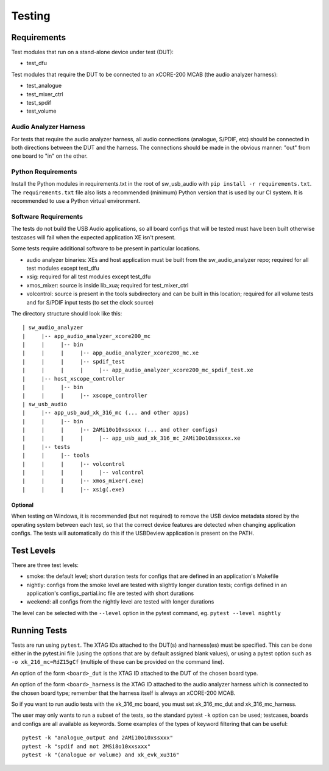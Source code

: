 #######
Testing
#######

************
Requirements
************

Test modules that run on a stand-alone device under test (DUT):

* test_dfu

Test modules that require the DUT to be connected to an xCORE-200 MCAB (the audio analyzer harness):

* test_analogue
* test_mixer_ctrl
* test_spdif
* test_volume

Audio Analyzer Harness
======================

For tests that require the audio analyzer harness, all audio connections (analogue, S/PDIF, etc) should be connected
in both directions between the DUT and the harness. The connections should be made in the obvious manner: "out" from
one board to "in" on the other.

Python Requirements
===================

Install the Python modules in requirements.txt in the root of sw_usb_audio with ``pip install -r requirements.txt``.
The ``requirements.txt`` file also lists a recommended (minimum) Python version that is used by our CI system.
It is recommended to use a Python virtual environment.

Software Requirements
=====================

The tests do not build the USB Audio applications, so all board configs that will be tested must have been built
otherwise testcases will fail when the expected application XE isn't present.

Some tests require additional software to be present in particular locations.

* audio analyzer binaries: XEs and host application must be built from the sw_audio_analyzer repo; required for all
  test modules except test_dfu
* xsig: required for all test modules except test_dfu
* xmos_mixer: source is inside lib_xua; required for test_mixer_ctrl
* volcontrol: source is present in the tools subdirectory and can be built in this location; required for all volume
  tests and for S/PDIF input tests (to set the clock source)

The directory structure should look like this::

   | sw_audio_analyzer
   |     |-- app_audio_analyzer_xcore200_mc
   |     |     |-- bin
   |     |     |     |-- app_audio_analyzer_xcore200_mc.xe
   |     |     |     |-- spdif_test
   |     |     |     |     |-- app_audio_analyzer_xcore200_mc_spdif_test.xe
   |     |-- host_xscope_controller
   |     |     |-- bin
   |     |     |     |-- xscope_controller
   | sw_usb_audio
   |     |-- app_usb_aud_xk_316_mc (... and other apps)
   |     |     |-- bin
   |     |     |     |-- 2AMi10o10xssxxx (... and other configs)
   |     |     |     |     |-- app_usb_aud_xk_316_mc_2AMi10o10xssxxx.xe
   |     |-- tests
   |     |     |-- tools
   |     |     |     |-- volcontrol
   |     |     |     |     |-- volcontrol
   |     |     |     |-- xmos_mixer(.exe)
   |     |     |     |-- xsig(.exe)

Optional
--------

When testing on Windows, it is recommended (but not required) to remove the USB device metadata stored by the operating
system between each test, so that the correct device features are detected when changing application configs. The tests
will automatically do this if the USBDeview application is present on the PATH.

***********
Test Levels
***********

There are three test levels:

* smoke: the default level; short duration tests for configs that are defined in an application's Makefile
* nightly: configs from the smoke level are tested with slightly longer duration tests; configs defined in an
  application's configs_partial.inc file are tested with short durations
* weekend: all configs from the nightly level are tested with longer durations

The level can be selected with the ``--level`` option in the pytest command, eg. ``pytest --level nightly``

*************
Running Tests
*************

Tests are run using ``pytest``. The XTAG IDs attached to the DUT(s) and harness(es) must be specified. This can be done
either in the pytest.ini file (using the options that are by default assigned blank values), or using a pytest option
such as ``-o xk_216_mc=RdZ15gCf`` (multiple of these can be provided on the command line).

An option of the form ``<board>_dut`` is the XTAG ID attached to the DUT of the chosen board type.

An option of the form ``<board>_harness`` is the XTAG ID attached to the audio analyzer harness which is connected to
the chosen board type; remember that the harness itself is always an xCORE-200 MCAB.

So if you want to run audio tests with the xk_316_mc board, you must set xk_316_mc_dut and xk_316_mc_harness.

The user may only wants to run a subset of the tests, so the standard pytest ``-k`` option can be used; testcases,
boards and configs are all available as keywords. Some examples of the types of keyword filtering that can be useful::

    pytest -k "analogue_output and 2AMi10o10xssxxx"
    pytest -k "spdif and not 2MSi8o10xxsxxx"
    pytest -k "(analogue or volume) and xk_evk_xu316"
